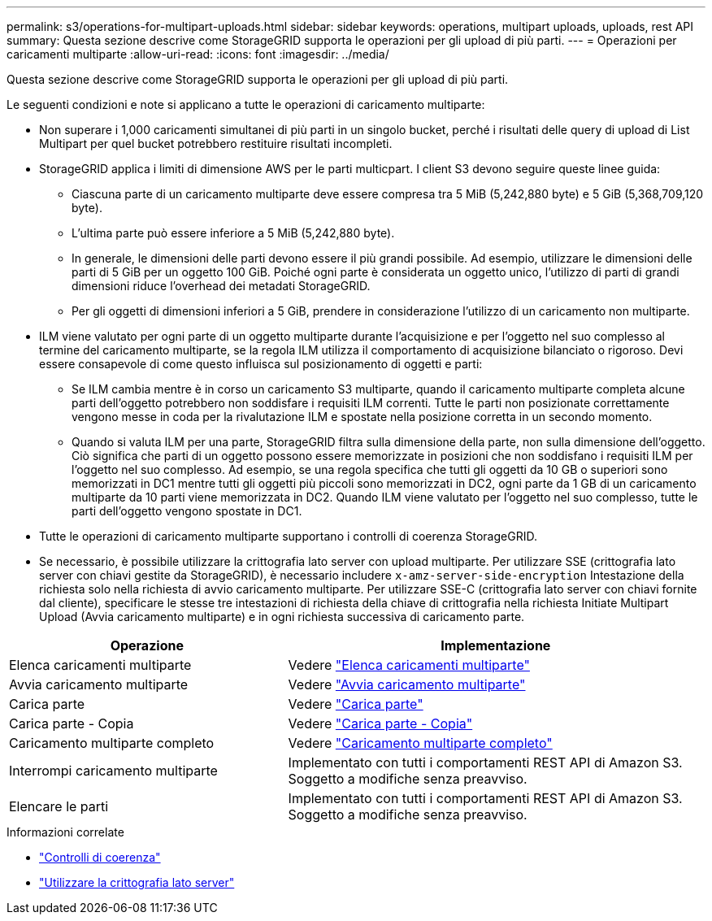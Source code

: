 ---
permalink: s3/operations-for-multipart-uploads.html 
sidebar: sidebar 
keywords: operations, multipart uploads, uploads, rest API 
summary: Questa sezione descrive come StorageGRID supporta le operazioni per gli upload di più parti. 
---
= Operazioni per caricamenti multiparte
:allow-uri-read: 
:icons: font
:imagesdir: ../media/


[role="lead"]
Questa sezione descrive come StorageGRID supporta le operazioni per gli upload di più parti.

Le seguenti condizioni e note si applicano a tutte le operazioni di caricamento multiparte:

* Non superare i 1,000 caricamenti simultanei di più parti in un singolo bucket, perché i risultati delle query di upload di List Multipart per quel bucket potrebbero restituire risultati incompleti.
* StorageGRID applica i limiti di dimensione AWS per le parti multicpart. I client S3 devono seguire queste linee guida:
+
** Ciascuna parte di un caricamento multiparte deve essere compresa tra 5 MiB (5,242,880 byte) e 5 GiB (5,368,709,120 byte).
** L'ultima parte può essere inferiore a 5 MiB (5,242,880 byte).
** In generale, le dimensioni delle parti devono essere il più grandi possibile. Ad esempio, utilizzare le dimensioni delle parti di 5 GiB per un oggetto 100 GiB. Poiché ogni parte è considerata un oggetto unico, l'utilizzo di parti di grandi dimensioni riduce l'overhead dei metadati StorageGRID.
** Per gli oggetti di dimensioni inferiori a 5 GiB, prendere in considerazione l'utilizzo di un caricamento non multiparte.


* ILM viene valutato per ogni parte di un oggetto multiparte durante l'acquisizione e per l'oggetto nel suo complesso al termine del caricamento multiparte, se la regola ILM utilizza il comportamento di acquisizione bilanciato o rigoroso. Devi essere consapevole di come questo influisca sul posizionamento di oggetti e parti:
+
** Se ILM cambia mentre è in corso un caricamento S3 multiparte, quando il caricamento multiparte completa alcune parti dell'oggetto potrebbero non soddisfare i requisiti ILM correnti. Tutte le parti non posizionate correttamente vengono messe in coda per la rivalutazione ILM e spostate nella posizione corretta in un secondo momento.
** Quando si valuta ILM per una parte, StorageGRID filtra sulla dimensione della parte, non sulla dimensione dell'oggetto. Ciò significa che parti di un oggetto possono essere memorizzate in posizioni che non soddisfano i requisiti ILM per l'oggetto nel suo complesso. Ad esempio, se una regola specifica che tutti gli oggetti da 10 GB o superiori sono memorizzati in DC1 mentre tutti gli oggetti più piccoli sono memorizzati in DC2, ogni parte da 1 GB di un caricamento multiparte da 10 parti viene memorizzata in DC2. Quando ILM viene valutato per l'oggetto nel suo complesso, tutte le parti dell'oggetto vengono spostate in DC1.


* Tutte le operazioni di caricamento multiparte supportano i controlli di coerenza StorageGRID.
* Se necessario, è possibile utilizzare la crittografia lato server con upload multiparte. Per utilizzare SSE (crittografia lato server con chiavi gestite da StorageGRID), è necessario includere `x-amz-server-side-encryption` Intestazione della richiesta solo nella richiesta di avvio caricamento multiparte. Per utilizzare SSE-C (crittografia lato server con chiavi fornite dal cliente), specificare le stesse tre intestazioni di richiesta della chiave di crittografia nella richiesta Initiate Multipart Upload (Avvia caricamento multiparte) e in ogni richiesta successiva di caricamento parte.


[cols="2a,3a"]
|===
| Operazione | Implementazione 


 a| 
Elenca caricamenti multiparte
 a| 
Vedere link:list-multipart-uploads.html["Elenca caricamenti multiparte"]



 a| 
Avvia caricamento multiparte
 a| 
Vedere link:initiate-multipart-upload.html["Avvia caricamento multiparte"]



 a| 
Carica parte
 a| 
Vedere link:upload-part.html["Carica parte"]



 a| 
Carica parte - Copia
 a| 
Vedere link:upload-part-copy.html["Carica parte - Copia"]



 a| 
Caricamento multiparte completo
 a| 
Vedere link:complete-multipart-upload.html["Caricamento multiparte completo"]



 a| 
Interrompi caricamento multiparte
 a| 
Implementato con tutti i comportamenti REST API di Amazon S3. Soggetto a modifiche senza preavviso.



 a| 
Elencare le parti
 a| 
Implementato con tutti i comportamenti REST API di Amazon S3. Soggetto a modifiche senza preavviso.

|===
.Informazioni correlate
* link:consistency-controls.html["Controlli di coerenza"]
* link:using-server-side-encryption.html["Utilizzare la crittografia lato server"]

